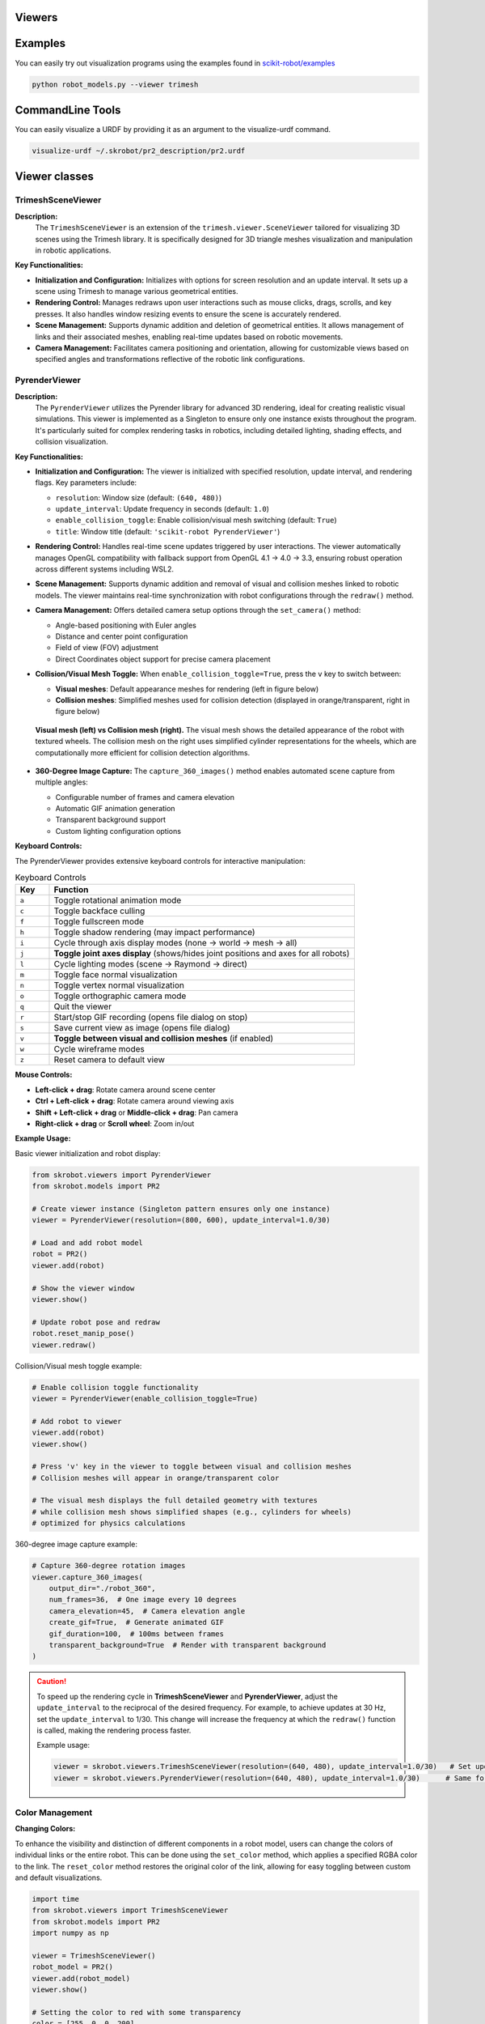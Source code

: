 Viewers
=======


Examples
========

You can easily try out visualization programs using the examples found in `scikit-robot/examples <https://github.com/iory/scikit-robot/tree/main/examples>`_

.. code-block:: bash

    python robot_models.py --viewer trimesh


.. figure:: ../../image/robot_models.jpg
    :scale: 100%
    :align: center



CommandLine Tools
=================


You can easily visualize a URDF by providing it as an argument to the visualize-urdf command.


.. code-block:: bash

    visualize-urdf ~/.skrobot/pr2_description/pr2.urdf


.. figure:: ../../image/pr2.png
    :scale: 20%
    :align: center


Viewer classes
==============

TrimeshSceneViewer
------------------

**Description:**
  The ``TrimeshSceneViewer`` is an extension of the ``trimesh.viewer.SceneViewer`` tailored for visualizing 3D scenes using the Trimesh library. It is specifically designed for 3D triangle meshes visualization and manipulation in robotic applications.

**Key Functionalities:**

- **Initialization and Configuration:**
  Initializes with options for screen resolution and an update interval. It sets up a scene using Trimesh to manage various geometrical entities.

- **Rendering Control:**
  Manages redraws upon user interactions such as mouse clicks, drags, scrolls, and key presses. It also handles window resizing events to ensure the scene is accurately rendered.

- **Scene Management:**
  Supports dynamic addition and deletion of geometrical entities. It allows management of links and their associated meshes, enabling real-time updates based on robotic movements.

- **Camera Management:**
  Facilitates camera positioning and orientation, allowing for customizable views based on specified angles and transformations reflective of the robotic link configurations.

PyrenderViewer
--------------

**Description:**
  The ``PyrenderViewer`` utilizes the Pyrender library for advanced 3D rendering, ideal for creating realistic visual simulations. This viewer is implemented as a Singleton to ensure only one instance exists throughout the program. It's particularly suited for complex rendering tasks in robotics, including detailed lighting, shading effects, and collision visualization.

**Key Functionalities:**

- **Initialization and Configuration:**
  The viewer is initialized with specified resolution, update interval, and rendering flags. Key parameters include:

  - ``resolution``: Window size (default: ``(640, 480)``)
  - ``update_interval``: Update frequency in seconds (default: ``1.0``)
  - ``enable_collision_toggle``: Enable collision/visual mesh switching (default: ``True``)
  - ``title``: Window title (default: ``'scikit-robot PyrenderViewer'``)

- **Rendering Control:**
  Handles real-time scene updates triggered by user interactions. The viewer automatically manages OpenGL compatibility with fallback support from OpenGL 4.1 → 4.0 → 3.3, ensuring robust operation across different systems including WSL2.

- **Scene Management:**
  Supports dynamic addition and removal of visual and collision meshes linked to robotic models. The viewer maintains real-time synchronization with robot configurations through the ``redraw()`` method.

- **Camera Management:**
  Offers detailed camera setup options through the ``set_camera()`` method:

  - Angle-based positioning with Euler angles
  - Distance and center point configuration
  - Field of view (FOV) adjustment
  - Direct Coordinates object support for precise camera placement

- **Collision/Visual Mesh Toggle:**
  When ``enable_collision_toggle=True``, press the ``v`` key to switch between:

  - **Visual meshes**: Default appearance meshes for rendering (left in figure below)
  - **Collision meshes**: Simplified meshes used for collision detection (displayed in orange/transparent, right in figure below)

  .. figure:: ../_static/visual-collision-comparison.jpg
     :width: 100%
     :align: center
     :alt: Visual mesh (left) vs Collision mesh (right) comparison

     **Visual mesh (left) vs Collision mesh (right).** The visual mesh shows the detailed appearance of the robot with textured wheels. The collision mesh on the right uses simplified cylinder representations for the wheels, which are computationally more efficient for collision detection algorithms.

- **360-Degree Image Capture:**
  The ``capture_360_images()`` method enables automated scene capture from multiple angles:

  - Configurable number of frames and camera elevation
  - Automatic GIF animation generation
  - Transparent background support
  - Custom lighting configuration options


**Keyboard Controls:**

The PyrenderViewer provides extensive keyboard controls for interactive manipulation:

.. list-table:: Keyboard Controls
   :header-rows: 1
   :widths: 10 90

   * - Key
     - Function
   * - ``a``
     - Toggle rotational animation mode
   * - ``c``
     - Toggle backface culling
   * - ``f``
     - Toggle fullscreen mode
   * - ``h``
     - Toggle shadow rendering (may impact performance)
   * - ``i``
     - Cycle through axis display modes (none → world → mesh → all)
   * - ``j``
     - **Toggle joint axes display** (shows/hides joint positions and axes for all robots)
   * - ``l``
     - Cycle lighting modes (scene → Raymond → direct)
   * - ``m``
     - Toggle face normal visualization
   * - ``n``
     - Toggle vertex normal visualization
   * - ``o``
     - Toggle orthographic camera mode
   * - ``q``
     - Quit the viewer
   * - ``r``
     - Start/stop GIF recording (opens file dialog on stop)
   * - ``s``
     - Save current view as image (opens file dialog)
   * - ``v``
     - **Toggle between visual and collision meshes** (if enabled)
   * - ``w``
     - Cycle wireframe modes
   * - ``z``
     - Reset camera to default view

**Mouse Controls:**

- **Left-click + drag**: Rotate camera around scene center
- **Ctrl + Left-click + drag**: Rotate camera around viewing axis
- **Shift + Left-click + drag** or **Middle-click + drag**: Pan camera
- **Right-click + drag** or **Scroll wheel**: Zoom in/out

**Example Usage:**

Basic viewer initialization and robot display:

.. code-block:: python

    from skrobot.viewers import PyrenderViewer
    from skrobot.models import PR2

    # Create viewer instance (Singleton pattern ensures only one instance)
    viewer = PyrenderViewer(resolution=(800, 600), update_interval=1.0/30)
    
    # Load and add robot model
    robot = PR2()
    viewer.add(robot)
    
    # Show the viewer window
    viewer.show()
    
    # Update robot pose and redraw
    robot.reset_manip_pose()
    viewer.redraw()

Collision/Visual mesh toggle example:

.. code-block:: python

    # Enable collision toggle functionality
    viewer = PyrenderViewer(enable_collision_toggle=True)
    
    # Add robot to viewer
    viewer.add(robot)
    viewer.show()
    
    # Press 'v' key in the viewer to toggle between visual and collision meshes
    # Collision meshes will appear in orange/transparent color
    
    # The visual mesh displays the full detailed geometry with textures
    # while collision mesh shows simplified shapes (e.g., cylinders for wheels)
    # optimized for physics calculations

360-degree image capture example:

.. code-block:: python

    # Capture 360-degree rotation images
    viewer.capture_360_images(
        output_dir="./robot_360",
        num_frames=36,  # One image every 10 degrees
        camera_elevation=45,  # Camera elevation angle
        create_gif=True,  # Generate animated GIF
        gif_duration=100,  # 100ms between frames
        transparent_background=True  # Render with transparent background
    )

.. caution::

  To speed up the rendering cycle in **TrimeshSceneViewer** and **PyrenderViewer**, adjust the ``update_interval`` to the reciprocal of the desired frequency. For example, to achieve updates at 30 Hz, set the ``update_interval`` to 1/30. This change will increase the frequency at which the ``redraw()`` function is called, making the rendering process faster.

  Example usage:

  .. code-block:: python

    viewer = skrobot.viewers.TrimeshSceneViewer(resolution=(640, 480), update_interval=1.0/30)   # Set update interval for 30 Hz
    viewer = skrobot.viewers.PyrenderViewer(resolution=(640, 480), update_interval=1.0/30)      # Same for PyrenderViewer


Color Management
----------------

**Changing Colors:**

To enhance the visibility and distinction of different components in a robot model, users can change the colors of individual links or the entire robot. This can be done using the ``set_color`` method, which applies a specified RGBA color to the link. The ``reset_color`` method restores the original color of the link, allowing for easy toggling between custom and default visualizations.


.. code-block:: python

    import time
    from skrobot.viewers import TrimeshSceneViewer
    from skrobot.models import PR2
    import numpy as np

    viewer = TrimeshSceneViewer()
    robot_model = PR2()
    viewer.add(robot_model)
    viewer.show()

    # Setting the color to red with some transparency
    color = [255, 0, 0, 200]
    for link in robot_model.find_link_path(robot_model.rarm_root_link, robot_model.r_gripper_l_finger_tip_link) + robot_model.find_link_path(robot_model.rarm_root_link, robot_model.r_gripper_r_finger_tip_link):
        link.set_color(color)


.. figure:: ../../image/change-link-color.jpg
    :scale: 100%
    :align: center


.. code-block:: python

    # Resetting the color to default
    for link in robot_model.find_link_path(robot_model.rarm_root_link, robot_model.r_gripper_l_finger_tip_link) + robot_model.find_link_path(robot_model.rarm_root_link, robot_model.r_gripper_r_finger_tip_link):
        link.reset_color()


.. figure:: ../../image/reset-link-color.jpg
    :scale: 100%
    :align: center
